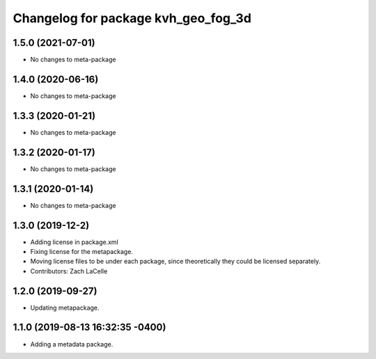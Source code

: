 ^^^^^^^^^^^^^^^^^^^^^^^^^^^^^^^^^^^^
Changelog for package kvh_geo_fog_3d
^^^^^^^^^^^^^^^^^^^^^^^^^^^^^^^^^^^^

1.5.0 (2021-07-01)
-----------
* No changes to meta-package

1.4.0 (2020-06-16)
-----------
* No changes to meta-package

1.3.3 (2020-01-21)
-----------
* No changes to meta-package

1.3.2 (2020-01-17)
-----------
* No changes to meta-package

1.3.1 (2020-01-14)
-----------
* No changes to meta-package

1.3.0 (2019-12-2)
-----------
* Adding license in package.xml
* Fixing license for the metapackage.
* Moving license files to be under each package, since theoretically they could be licensed separately.
* Contributors: Zach LaCelle

1.2.0 (2019-09-27)
-----------
* Updating metapackage.

1.1.0 (2019-08-13 16:32:35 -0400)
---------------------------------
* Adding a metadata package.
